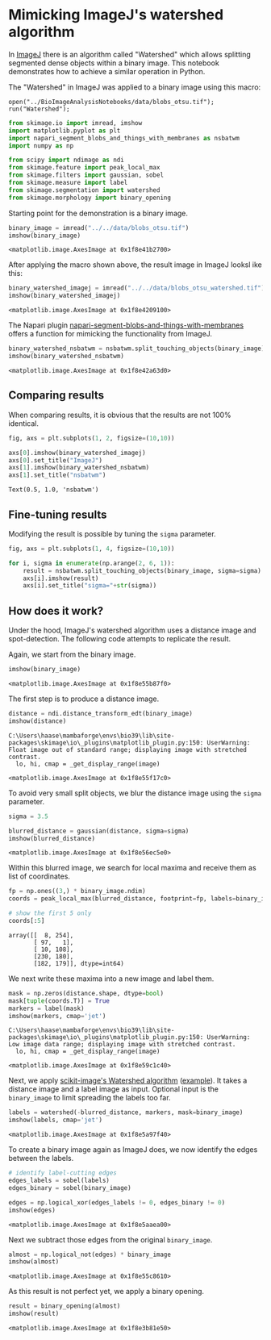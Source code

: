 <<2029f1f7-6659-4175-b05b-73e35c6c90bd>>
* Mimicking ImageJ's watershed algorithm
  :PROPERTIES:
  :CUSTOM_ID: mimicking-imagejs-watershed-algorithm
  :END:
In [[][ImageJ]] there is an algorithm called "Watershed" which allows
splitting segmented dense objects within a binary image. This notebook
demonstrates how to achieve a similar operation in Python.

The "Watershed" in ImageJ was applied to a binary image using this
macro:

#+begin_example
open("../BioImageAnalysisNotebooks/data/blobs_otsu.tif");
run("Watershed");
#+end_example

<<3718ab2f-954b-4515-b0cd-10967094c95e>>
#+begin_src python
from skimage.io import imread, imshow
import matplotlib.pyplot as plt
import napari_segment_blobs_and_things_with_membranes as nsbatwm
import numpy as np

from scipy import ndimage as ndi
from skimage.feature import peak_local_max
from skimage.filters import gaussian, sobel
from skimage.measure import label
from skimage.segmentation import watershed
from skimage.morphology import binary_opening
#+end_src

<<7f0a03a9-f505-40ea-90b6-b5bac386255e>>
Starting point for the demonstration is a binary image.

<<1e0343de-dbdc-4920-a078-9f5578e58a09>>
#+begin_src python
binary_image = imread("../../data/blobs_otsu.tif")
imshow(binary_image)
#+end_src

#+begin_example
<matplotlib.image.AxesImage at 0x1f8e41b2700>
#+end_example

[[file:0f0d984826ec21665aa908a98c0e173ac9b2c938.png]]

<<d82557b9-2446-48ec-a80f-002eb56e7676>>
After applying the macro shown above, the result image in ImageJ looksl
ike this:

<<468d7ff1-ac88-45f5-a7c5-f7168a50b7c9>>
#+begin_src python
binary_watershed_imagej = imread("../../data/blobs_otsu_watershed.tif")
imshow(binary_watershed_imagej)
#+end_src

#+begin_example
<matplotlib.image.AxesImage at 0x1f8e4209100>
#+end_example

[[file:a0d4f72ff5f0b9e88ec83b40e74ccedd71969267.png]]

<<7cf306aa-e226-4069-9875-e7fba0d98726>>
The Napari plugin
[[https://www.napari-hub.org/plugins/napari-segment-blobs-and-things-with-membranes#split-touching-objects-formerly-known-as-binary-watershed][napari-segment-blobs-and-things-with-membranes]]
offers a function for mimicking the functionality from ImageJ.

<<098ba17e-424f-4b2b-ad1a-cf32ba63a9e4>>
#+begin_src python
binary_watershed_nsbatwm = nsbatwm.split_touching_objects(binary_image)
imshow(binary_watershed_nsbatwm)
#+end_src

#+begin_example
<matplotlib.image.AxesImage at 0x1f8e42a63d0>
#+end_example

[[file:ab0b42bd9bdf665dcbbc0c72374125440bb122d5.png]]

<<b961c77e-0a7a-4f87-a1ef-9d1049d7ba35>>
** Comparing results
   :PROPERTIES:
   :CUSTOM_ID: comparing-results
   :END:
When comparing results, it is obvious that the results are not 100%
identical.

<<c0681f6c-d63f-42f9-a5fe-982b06707f88>>
#+begin_src python
fig, axs = plt.subplots(1, 2, figsize=(10,10))

axs[0].imshow(binary_watershed_imagej)
axs[0].set_title("ImageJ")
axs[1].imshow(binary_watershed_nsbatwm)
axs[1].set_title("nsbatwm")
#+end_src

#+begin_example
Text(0.5, 1.0, 'nsbatwm')
#+end_example

[[file:fbe96aa6cf42667073c4064131adfb3748120483.png]]

<<01a2f0db-d9dd-458e-b6d8-6915e60ee566>>
** Fine-tuning results
   :PROPERTIES:
   :CUSTOM_ID: fine-tuning-results
   :END:
Modifying the result is possible by tuning the =sigma= parameter.

<<403ec7db-d286-4f3e-9b93-ce495c60c2d8>>
#+begin_src python
fig, axs = plt.subplots(1, 4, figsize=(10,10))

for i, sigma in enumerate(np.arange(2, 6, 1)):
    result = nsbatwm.split_touching_objects(binary_image, sigma=sigma)
    axs[i].imshow(result)
    axs[i].set_title("sigma="+str(sigma))
#+end_src

[[file:437b75b7ba38cce64956444ba8378a5ee0c6be2f.png]]

<<4e592eef-e7d7-4895-8d10-c749738838be>>
** How does it work?
   :PROPERTIES:
   :CUSTOM_ID: how-does-it-work
   :END:
Under the hood, ImageJ's watershed algorithm uses a distance image and
spot-detection. The following code attempts to replicate the result.

Again, we start from the binary image.

<<501c8ccd-b342-4e20-859c-8daa37a23b95>>
#+begin_src python
imshow(binary_image)
#+end_src

#+begin_example
<matplotlib.image.AxesImage at 0x1f8e55b87f0>
#+end_example

[[file:0f0d984826ec21665aa908a98c0e173ac9b2c938.png]]

<<c0d83b95-8f37-4907-9880-e0f4a0060b62>>
The first step is to produce a distance image.

<<5424cbc4-e173-47a8-90e2-edcae408721f>>
#+begin_src python
distance = ndi.distance_transform_edt(binary_image)
imshow(distance)
#+end_src

#+begin_example
C:\Users\haase\mambaforge\envs\bio39\lib\site-packages\skimage\io\_plugins\matplotlib_plugin.py:150: UserWarning: Float image out of standard range; displaying image with stretched contrast.
  lo, hi, cmap = _get_display_range(image)
#+end_example

#+begin_example
<matplotlib.image.AxesImage at 0x1f8e55f17c0>
#+end_example

[[file:d0de034b7ec17cb2c2df4e11db7b09c37f6fe458.png]]

<<dfc44beb-2d88-4de4-8de0-66f7f323e833>>
To avoid very small split objects, we blur the distance image using the
=sigma= parameter.

<<4f8b61bd-8a73-4c66-adb7-bd83a5fbdb85>>
#+begin_src python
sigma = 3.5

blurred_distance = gaussian(distance, sigma=sigma)
imshow(blurred_distance)
#+end_src

#+begin_example
<matplotlib.image.AxesImage at 0x1f8e56ec5e0>
#+end_example

[[file:a65fd6d1c7dfcd2a9d2e60470c32716f26884ba4.png]]

<<9fe0210b-54b4-4848-b75f-967b27c53136>>
Within this blurred image, we search for local maxima and receive them
as list of coordinates.

<<732f789e-04fa-4a9e-92d5-b40731ef92e9>>
#+begin_src python
fp = np.ones((3,) * binary_image.ndim)
coords = peak_local_max(blurred_distance, footprint=fp, labels=binary_image)

# show the first 5 only
coords[:5]
#+end_src

#+begin_example
array([[  8, 254],
       [ 97,   1],
       [ 10, 108],
       [230, 180],
       [182, 179]], dtype=int64)
#+end_example

<<e25ee6ce-ca2e-4b85-b181-93f25e8f7a42>>
We next write these maxima into a new image and label them.

<<3033c2ac-bed2-4236-b5dc-b5bc229e141d>>
#+begin_src python
mask = np.zeros(distance.shape, dtype=bool)
mask[tuple(coords.T)] = True
markers = label(mask)
imshow(markers, cmap='jet')
#+end_src

#+begin_example
C:\Users\haase\mambaforge\envs\bio39\lib\site-packages\skimage\io\_plugins\matplotlib_plugin.py:150: UserWarning: Low image data range; displaying image with stretched contrast.
  lo, hi, cmap = _get_display_range(image)
#+end_example

#+begin_example
<matplotlib.image.AxesImage at 0x1f8e59c1c40>
#+end_example

[[file:491b0223dd0fce0709675510f11fcbb306573d67.png]]

<<d1f01106-4b28-437a-97f7-3d684511f42d>>
Next, we apply
[[https://scikit-image.org/docs/stable/api/skimage.segmentation.html#skimage.segmentation.watershed][scikit-image's
Watershed algorithm]]
([[https://scikit-image.org/docs/stable/auto_examples/segmentation/plot_watershed.html][example]]).
It takes a distance image and a label image as input. Optional input is
the =binary_image= to limit spreading the labels too far.

<<a0ad6e84-3591-4438-9ece-ecb5e0d121c8>>
#+begin_src python
labels = watershed(-blurred_distance, markers, mask=binary_image)
imshow(labels, cmap='jet')
#+end_src

#+begin_example
<matplotlib.image.AxesImage at 0x1f8e5a97f40>
#+end_example

[[file:e786d20b0c26ef73dfb407f9ed92a8e94bf49e80.png]]

<<a1961203-8936-4257-a914-bbf66d26531b>>
To create a binary image again as ImageJ does, we now identify the edges
between the labels.

<<3df2b763-e0d5-477f-a155-e5adbdce3ab3>>
#+begin_src python
# identify label-cutting edges
edges_labels = sobel(labels)
edges_binary = sobel(binary_image)

edges = np.logical_xor(edges_labels != 0, edges_binary != 0)
imshow(edges)
#+end_src

#+begin_example
<matplotlib.image.AxesImage at 0x1f8e5aaea00>
#+end_example

[[file:d7048691e8b2357139a07f2cae3c72aa60fb4545.png]]

<<35f6530f-3316-40e2-a714-34413a59cf17>>
Next we subtract those edges from the original =binary_image=.

<<036bc728-5a27-46c0-9621-2b84a352d225>>
#+begin_src python
almost = np.logical_not(edges) * binary_image
imshow(almost)
#+end_src

#+begin_example
<matplotlib.image.AxesImage at 0x1f8e55c8610>
#+end_example

[[file:7e07f96c0f65a74b19bb9adfd83dddda30c5e26a.png]]

<<853b43ea-de82-4f77-9282-b3697c0d98b3>>
As this result is not perfect yet, we apply a binary opening.

<<d4dfaa1e-08d3-4708-8648-c7465d7b75a4>>
#+begin_src python
result = binary_opening(almost)
imshow(result)
#+end_src

#+begin_example
<matplotlib.image.AxesImage at 0x1f8e3b81e50>
#+end_example

[[file:ab0b42bd9bdf665dcbbc0c72374125440bb122d5.png]]
